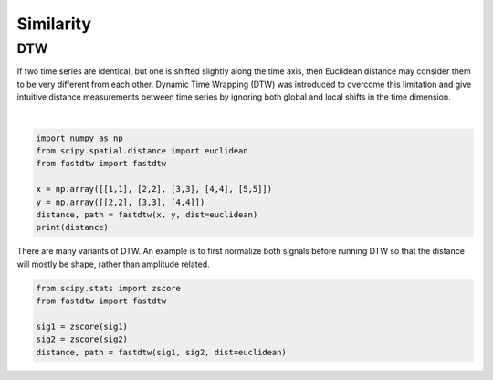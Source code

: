 Similarity
============

DTW
----
If two time series are identical, but one is shifted slightly along the time axis, 
then Euclidean distance may consider them to be very different from each other. 
Dynamic Time Wrapping (DTW) was introduced to overcome this limitation and give 
intuitive distance measurements between time series by ignoring both global and 
local shifts in the time dimension.

.. figure:: images/dtw.png
    :width: 450px
    :align: centre

    DataBricks Blog

|

.. code:: python

    import numpy as np
    from scipy.spatial.distance import euclidean
    from fastdtw import fastdtw

    x = np.array([[1,1], [2,2], [3,3], [4,4], [5,5]])
    y = np.array([[2,2], [3,3], [4,4]])
    distance, path = fastdtw(x, y, dist=euclidean)
    print(distance)

There are many variants of DTW. An example is to first normalize both signals before running DTW
so that the distance will mostly be shape, rather than amplitude related.

.. code:: python

    from scipy.stats import zscore
    from fastdtw import fastdtw

    sig1 = zscore(sig1)
    sig2 = zscore(sig2)
    distance, path = fastdtw(sig1, sig2, dist=euclidean)

    
